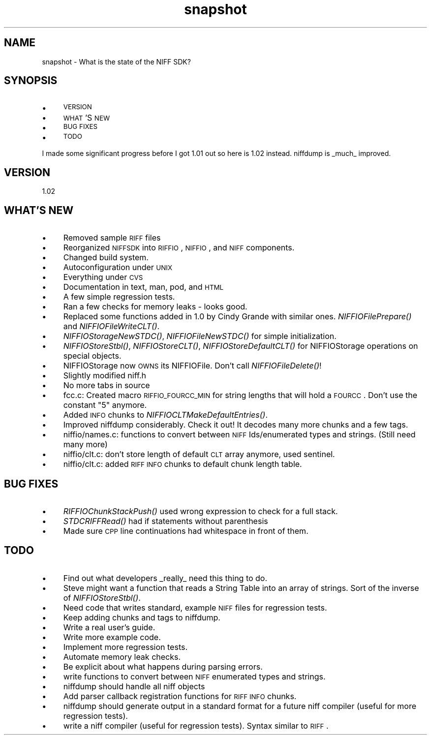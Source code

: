 .rn '' }`
''' $RCSfile$$Revision$$Date$
'''
''' $Log$
'''
.de Sh
.br
.if t .Sp
.ne 5
.PP
\fB\\$1\fR
.PP
..
.de Sp
.if t .sp .5v
.if n .sp
..
.de Ip
.br
.ie \\n(.$>=3 .ne \\$3
.el .ne 3
.IP "\\$1" \\$2
..
.de Vb
.ft CW
.nf
.ne \\$1
..
.de Ve
.ft R

.fi
..
'''
'''
'''     Set up \*(-- to give an unbreakable dash;
'''     string Tr holds user defined translation string.
'''     Bell System Logo is used as a dummy character.
'''
.tr \(*W-|\(bv\*(Tr
.ie n \{\
.ds -- \(*W-
.ds PI pi
.if (\n(.H=4u)&(1m=24u) .ds -- \(*W\h'-12u'\(*W\h'-12u'-\" diablo 10 pitch
.if (\n(.H=4u)&(1m=20u) .ds -- \(*W\h'-12u'\(*W\h'-8u'-\" diablo 12 pitch
.ds L" ""
.ds R" ""
.ds L' '
.ds R' '
'br\}
.el\{\
.ds -- \(em\|
.tr \*(Tr
.ds L" ``
.ds R" ''
.ds L' `
.ds R' '
.ds PI \(*p
'br\}
.\"	If the F register is turned on, we'll generate
.\"	index entries out stderr for the following things:
.\"		TH	Title 
.\"		SH	Header
.\"		Sh	Subsection 
.\"		Ip	Item
.\"		X<>	Xref  (embedded
.\"	Of course, you have to process the output yourself
.\"	in some meaninful fashion.
.if \nF \{
.de IX
.tm Index:\\$1\t\\n%\t"\\$2"
..
.nr % 0
.rr F
.\}
.TH snapshot 3 "riffio" "14/Jun/96" "RIFFIO Documentation"
.IX Title "snapshot 3"
.UC
.IX Name "snapshot - What is the state of the NIFF SDK?"
.if n .hy 0
.if n .na
.ds C+ C\v'-.1v'\h'-1p'\s-2+\h'-1p'+\s0\v'.1v'\h'-1p'
.de CQ          \" put $1 in typewriter font
.ft CW
'if n "\c
'if t \\&\\$1\c
'if n \\&\\$1\c
'if n \&"
\\&\\$2 \\$3 \\$4 \\$5 \\$6 \\$7
'.ft R
..
.\" @(#)ms.acc 1.5 88/02/08 SMI; from UCB 4.2
.	\" AM - accent mark definitions
.bd B 3
.	\" fudge factors for nroff and troff
.if n \{\
.	ds #H 0
.	ds #V .8m
.	ds #F .3m
.	ds #[ \f1
.	ds #] \fP
.\}
.if t \{\
.	ds #H ((1u-(\\\\n(.fu%2u))*.13m)
.	ds #V .6m
.	ds #F 0
.	ds #[ \&
.	ds #] \&
.\}
.	\" simple accents for nroff and troff
.if n \{\
.	ds ' \&
.	ds ` \&
.	ds ^ \&
.	ds , \&
.	ds ~ ~
.	ds ? ?
.	ds ! !
.	ds /
.	ds q
.\}
.if t \{\
.	ds ' \\k:\h'-(\\n(.wu*8/10-\*(#H)'\'\h"|\\n:u"
.	ds ` \\k:\h'-(\\n(.wu*8/10-\*(#H)'\`\h'|\\n:u'
.	ds ^ \\k:\h'-(\\n(.wu*10/11-\*(#H)'^\h'|\\n:u'
.	ds , \\k:\h'-(\\n(.wu*8/10)',\h'|\\n:u'
.	ds ~ \\k:\h'-(\\n(.wu-\*(#H-.1m)'~\h'|\\n:u'
.	ds ? \s-2c\h'-\w'c'u*7/10'\u\h'\*(#H'\zi\d\s+2\h'\w'c'u*8/10'
.	ds ! \s-2\(or\s+2\h'-\w'\(or'u'\v'-.8m'.\v'.8m'
.	ds / \\k:\h'-(\\n(.wu*8/10-\*(#H)'\z\(sl\h'|\\n:u'
.	ds q o\h'-\w'o'u*8/10'\s-4\v'.4m'\z\(*i\v'-.4m'\s+4\h'\w'o'u*8/10'
.\}
.	\" troff and (daisy-wheel) nroff accents
.ds : \\k:\h'-(\\n(.wu*8/10-\*(#H+.1m+\*(#F)'\v'-\*(#V'\z.\h'.2m+\*(#F'.\h'|\\n:u'\v'\*(#V'
.ds 8 \h'\*(#H'\(*b\h'-\*(#H'
.ds v \\k:\h'-(\\n(.wu*9/10-\*(#H)'\v'-\*(#V'\*(#[\s-4v\s0\v'\*(#V'\h'|\\n:u'\*(#]
.ds _ \\k:\h'-(\\n(.wu*9/10-\*(#H+(\*(#F*2/3))'\v'-.4m'\z\(hy\v'.4m'\h'|\\n:u'
.ds . \\k:\h'-(\\n(.wu*8/10)'\v'\*(#V*4/10'\z.\v'-\*(#V*4/10'\h'|\\n:u'
.ds 3 \*(#[\v'.2m'\s-2\&3\s0\v'-.2m'\*(#]
.ds o \\k:\h'-(\\n(.wu+\w'\(de'u-\*(#H)/2u'\v'-.3n'\*(#[\z\(de\v'.3n'\h'|\\n:u'\*(#]
.ds d- \h'\*(#H'\(pd\h'-\w'~'u'\v'-.25m'\f2\(hy\fP\v'.25m'\h'-\*(#H'
.ds D- D\\k:\h'-\w'D'u'\v'-.11m'\z\(hy\v'.11m'\h'|\\n:u'
.ds th \*(#[\v'.3m'\s+1I\s-1\v'-.3m'\h'-(\w'I'u*2/3)'\s-1o\s+1\*(#]
.ds Th \*(#[\s+2I\s-2\h'-\w'I'u*3/5'\v'-.3m'o\v'.3m'\*(#]
.ds ae a\h'-(\w'a'u*4/10)'e
.ds Ae A\h'-(\w'A'u*4/10)'E
.ds oe o\h'-(\w'o'u*4/10)'e
.ds Oe O\h'-(\w'O'u*4/10)'E
.	\" corrections for vroff
.if v .ds ~ \\k:\h'-(\\n(.wu*9/10-\*(#H)'\s-2\u~\d\s+2\h'|\\n:u'
.if v .ds ^ \\k:\h'-(\\n(.wu*10/11-\*(#H)'\v'-.4m'^\v'.4m'\h'|\\n:u'
.	\" for low resolution devices (crt and lpr)
.if \n(.H>23 .if \n(.V>19 \
\{\
.	ds : e
.	ds 8 ss
.	ds v \h'-1'\o'\(aa\(ga'
.	ds _ \h'-1'^
.	ds . \h'-1'.
.	ds 3 3
.	ds o a
.	ds d- d\h'-1'\(ga
.	ds D- D\h'-1'\(hy
.	ds th \o'bp'
.	ds Th \o'LP'
.	ds ae ae
.	ds Ae AE
.	ds oe oe
.	ds Oe OE
.\}
.rm #[ #] #H #V #F C
.SH "NAME"
.IX Header "NAME"
snapshot \- What is the state of the NIFF SDK?
.SH "SYNOPSIS"
.IX Header "SYNOPSIS"
.Ip "\(bu" 4
.IX Item "\(bu"
\s-1VERSION\s0
.Ip "\(bu" 4
.IX Item "\(bu"
\s-1WHAT\s0'S \s-1NEW\s0
.Ip "\(bu" 4
.IX Item "\(bu"
\s-1BUG\s0 \s-1FIXES\s0
.Ip "\(bu" 4
.IX Item "\(bu"
\s-1TODO\s0
.PP
I made some significant progress before I got 1.01 out so here is 1.02
instead. niffdump is _much_ improved.
.SH "VERSION"
.IX Header "VERSION"
1.02
.SH "WHAT'S NEW"
.IX Header "WHAT'S NEW"
.Ip "\(bu" 4
.IX Item "\(bu"
Removed sample \s-1RIFF\s0 files
.Ip "\(bu" 4
.IX Item "\(bu"
Reorganized \s-1NIFFSDK\s0 into \s-1RIFFIO\s0, \s-1NIFFIO\s0, and \s-1NIFF\s0 components.
.Ip "\(bu" 4
.IX Item "\(bu"
Changed build system.
.Ip "\(bu" 4
.IX Item "\(bu"
Autoconfiguration under \s-1UNIX\s0
.Ip "\(bu" 4
.IX Item "\(bu"
Everything under \s-1CVS\s0
.Ip "\(bu" 4
.IX Item "\(bu"
Documentation in text, man, pod, and \s-1HTML\s0
.Ip "\(bu" 4
.IX Item "\(bu"
A few simple regression tests.
.Ip "\(bu" 4
.IX Item "\(bu"
Ran a few checks for memory leaks \- looks good.
.Ip "\(bu" 4
.IX Item "\(bu"
Replaced some functions added in 1.0 by Cindy Grande with similar ones.
\fINIFFIOFilePrepare()\fR and \fINIFFIOFileWriteCLT()\fR.
.Ip "\(bu" 4
.IX Item "\(bu"
\fINIFFIOStorageNewSTDC()\fR, \fINIFFIOFileNewSTDC()\fR for simple initialization.
.Ip "\(bu" 4
.IX Item "\(bu"
\fINIFFIOStoreStbl()\fR, \fINIFFIOStoreCLT()\fR, \fINIFFIOStoreDefaultCLT()\fR for
NIFFIOStorage operations on special objects.
.Ip "\(bu" 4
.IX Item "\(bu"
NIFFIOStorage now \s-1OWNS\s0 its NIFFIOFile. Don't call \fINIFFIOFileDelete()\fR!
.Ip "\(bu" 4
.IX Item "\(bu"
Slightly modified niff.h
.Ip "\(bu" 4
.IX Item "\(bu"
No more tabs in source
.Ip "\(bu" 4
.IX Item "\(bu"
fcc.c: Created macro \s-1RIFFIO_FOURCC_MIN\s0 for string lengths that will
hold a \s-1FOURCC\s0. Don't use the constant \*(L"5\*(R" anymore.
.Ip "\(bu" 4
.IX Item "\(bu"
Added \s-1INFO\s0 chunks to \fINIFFIOCLTMakeDefaultEntries()\fR.
.Ip "\(bu" 4
.IX Item "\(bu"
Improved niffdump considerably. Check it out! It decodes many more
chunks and a few tags.
.Ip "\(bu" 4
.IX Item "\(bu"
niffio/names.c: functions to convert between \s-1NIFF\s0 Ids/enumerated types and
strings. (Still need many more)
.Ip "\(bu" 4
.IX Item "\(bu"
niffio/clt.c: don't store length of default \s-1CLT\s0 array anymore, used sentinel.
.Ip "\(bu" 4
.IX Item "\(bu"
niffio/clt.c: added \s-1RIFF\s0 \s-1INFO\s0 chunks to default chunk length table.
.SH "BUG FIXES"
.IX Header "BUG FIXES"
.Ip "\(bu" 4
.IX Item "\(bu"
\fIRIFFIOChunkStackPush()\fR used wrong expression to check for a full stack.
.Ip "\(bu" 4
.IX Item "\(bu"
\fISTDCRIFFRead()\fR had if statements without parenthesis
.Ip "\(bu" 4
.IX Item "\(bu"
Made sure \s-1CPP\s0 line continuations had whitespace in front of them.
.SH "TODO"
.IX Header "TODO"
.Ip "\(bu" 4
.IX Item "\(bu"
Find out what developers _really_ need this thing to do.
.Ip "\(bu" 4
.IX Item "\(bu"
Steve might want a function that reads a String Table into an array
of strings. Sort of the inverse of \fINIFFIOStoreStbl()\fR.
.Ip "\(bu" 4
.IX Item "\(bu"
Need code that writes standard, example  \s-1NIFF\s0 files for
regression tests.
.Ip "\(bu" 4
.IX Item "\(bu"
Keep adding chunks and tags to niffdump.
.Ip "\(bu" 4
.IX Item "\(bu"
Write a real user's guide.
.Ip "\(bu" 4
.IX Item "\(bu"
Write more example code.
.Ip "\(bu" 4
.IX Item "\(bu"
Implement more regression tests.
.Ip "\(bu" 4
.IX Item "\(bu"
Automate memory leak checks.
.Ip "\(bu" 4
.IX Item "\(bu"
Be explicit about what happens during parsing errors.
.Ip "\(bu" 4
.IX Item "\(bu"
write functions to convert between \s-1NIFF\s0 enumerated types and strings.
.Ip "\(bu" 4
.IX Item "\(bu"
niffdump should handle all niff objects
.Ip "\(bu" 4
.IX Item "\(bu"
Add parser callback registration functions for \s-1RIFF\s0 \s-1INFO\s0 chunks.
.Ip "\(bu" 4
.IX Item "\(bu"
niffdump should generate output in a standard format for a future
niff compiler (useful for more regression tests).
.Ip "\(bu" 4
.IX Item "\(bu"
write a niff compiler (useful for regression tests). Syntax similar
to \s-1RIFF\s0.

.rn }` ''
